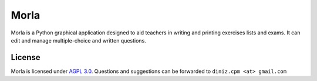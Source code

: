 =====
Morla
=====
Morla is a Python graphical application designed to aid teachers in writing and printing exercises lists and exams.
It can edit and manage multiple-choice and written questions.

License
=======
Morla is licensed under `AGPL 3.0 <https://www.gnu.org/licenses/agpl-3.0.html>`_.
Questions and suggestions can be forwarded to ``diniz.cpm <at> gmail.com``
